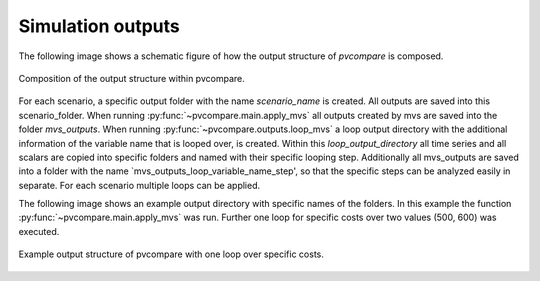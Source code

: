 .. _sim-outputs:

Simulation outputs
~~~~~~~~~~~~~~~~~~

The following image shows a schematic figure of how the output structure
of *pvcompare* is composed.

.. _output_structure:

.. figure:: ./images/output_structure.png
    :width: 50%
    :alt: output structure pvcompare.
    :align: center

    Composition of the output structure within pvcompare.

For each scenario, a specific output folder with the name `scenario_name` is
created. All outputs are saved into this scenario_folder. When running
:py:func:`~pvcompare.main.apply_mvs` all outputs created by mvs are saved
into the folder `mvs_outputs`. When running :py:func:`~pvcompare.outputs.loop_mvs`
a loop output directory with the additional information of the variable name
that is looped over, is created. Within this `loop_output_directory` all time series
and all scalars are copied into specific folders and named with their specific
looping step. Additionally all mvs_outputs are saved into a folder with the name
`mvs_outputs_loop_variable_name_step', so that the specific steps can be analyzed
easily in separate. For each scenario multiple loops can be applied.

The following image shows an example output directory with specific names of
the folders. In this example the function :py:func:`~pvcompare.main.apply_mvs`
was run. Further one loop for specific costs over two values (500, 600)
was executed.

.. _example_output_structure:

.. figure:: ./images/output_structure_example.png
    :width: 50%
    :alt: output structure example pvcompare.
    :align: center

    Example output structure of pvcompare with one loop over specific costs.